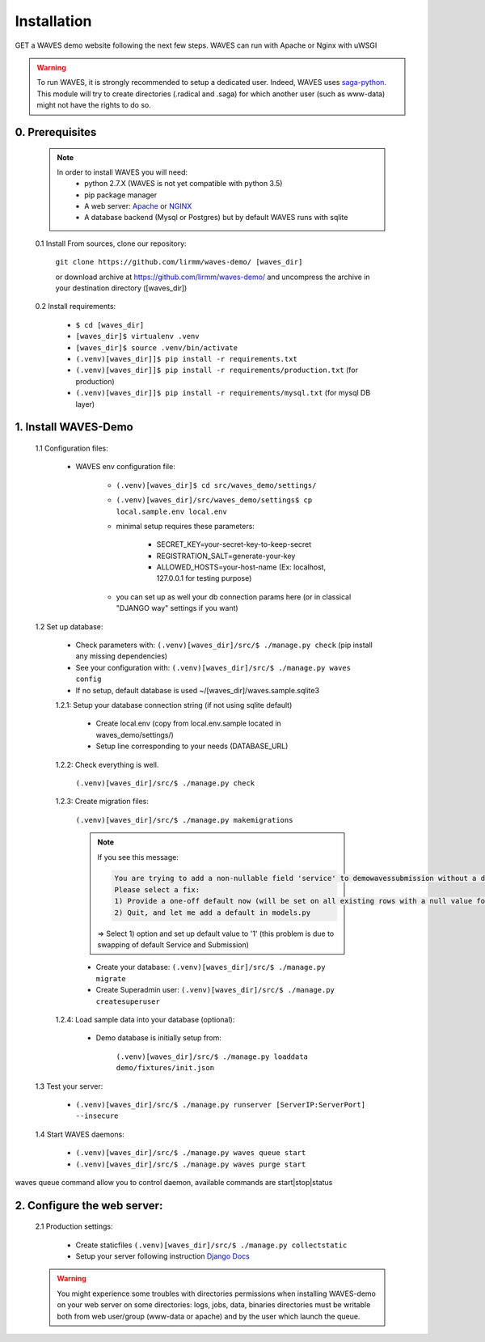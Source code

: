 Installation
============

GET a WAVES demo website following the next few steps. WAVES can run with Apache or Nginx with uWSGI

.. WARNING::
    To run WAVES, it is strongly recommended to setup a dedicated user. Indeed, WAVES uses
    `saga-python <https://github.com/radical-cybertools/saga-python/>`_.
    This module will try to create directories (.radical and .saga) for which another user (such as www-data) might not have the rights to do so.


0. Prerequisites
----------------
    .. note::
        In order to install WAVES you will need:
            - python 2.7.X (WAVES is not yet compatible with python 3.5)
            - pip package manager
            - A web server: `Apache <https://httpd.apache.org/>`_ or `NGINX <https://nginx.org/>`_
            - A database backend (Mysql or Postgres) but by default WAVES runs with sqlite

    0.1 Install From sources, clone our repository:

        ``git clone https://github.com/lirmm/waves-demo/ [waves_dir]``

        or download archive at https://github.com/lirmm/waves-demo/ and uncompress the archive in your destination directory ([waves_dir])

    0.2 Install requirements:

        - ``$ cd [waves_dir]``
        - ``[waves_dir]$ virtualenv .venv``
        - ``[waves_dir]$ source .venv/bin/activate``
        - ``(.venv)[waves_dir]]$ pip install -r requirements.txt``
        - ``(.venv)[waves_dir]]$ pip install -r requirements/production.txt`` (for production)
        - ``(.venv)[waves_dir]]$ pip install -r requirements/mysql.txt`` (for mysql DB layer)


1. Install WAVES-Demo
---------------------

    1.1 Configuration files:

        - WAVES env configuration file:

            - ``(.venv)[waves_dir]$ cd src/waves_demo/settings/``
            - ``(.venv)[waves_dir]/src/waves_demo/settings$ cp local.sample.env local.env``
            - minimal setup requires these parameters:

                - SECRET_KEY=your-secret-key-to-keep-secret
                - REGISTRATION_SALT=generate-your-key
                - ALLOWED_HOSTS=your-host-name (Ex: localhost, 127.0.0.1 for testing purpose)
            - you can set up as well your db connection params here (or in classical "DJANGO way" settings if you want)

    1.2 Set up database:

        - Check parameters with: ``(.venv)[waves_dir]/src/$ ./manage.py check`` (pip install any missing dependencies)
        - See your configuration with: ``(.venv)[waves_dir]/src/$ ./manage.py waves config``
        - If no setup, default database is used ~/[waves_dir]/waves.sample.sqlite3

        1.2.1: Setup your database connection string (if not using sqlite default)

            - Create local.env (copy from local.env.sample located in waves_demo/settings/)
            - Setup line corresponding to your needs (DATABASE_URL)

        1.2.2: Check everything is well.

            ``(.venv)[waves_dir]/src/$ ./manage.py check``

        1.2.3: Create migration files:

            ``(.venv)[waves_dir]/src/$ ./manage.py makemigrations``

            .. note::

                If you see this message:

                .. code-block:: bash

                    You are trying to add a non-nullable field 'service' to demowavessubmission without a default; we can't do that (the database needs something to populate existing rows).
                    Please select a fix:
                    1) Provide a one-off default now (will be set on all existing rows with a null value for this column)
                    2) Quit, and let me add a default in models.py

                => Select 1) option and set up default value to '1' (this problem is due to swapping of default Service and Submission)
            - Create your database: ``(.venv)[waves_dir]/src/$ ./manage.py migrate``
            - Create Superadmin user: ``(.venv)[waves_dir]/src/$ ./manage.py createsuperuser``

        1.2.4: Load sample data into your database (optional):

            - Demo database is initially setup from:

                ``(.venv)[waves_dir]/src/$ ./manage.py loaddata demo/fixtures/init.json``


    1.3 Test your server:

        - ``(.venv)[waves_dir]/src/$ ./manage.py runserver [ServerIP:ServerPort] --insecure``


    1.4 Start WAVES daemons:

        - ``(.venv)[waves_dir]/src/$ ./manage.py waves queue start``
        - ``(.venv)[waves_dir]/src/$ ./manage.py waves purge start``

        .. note::
waves queue command allow you to control daemon, available commands are start|stop|status


2. Configure the web server:
-----------------------------

    2.1 Production settings:

        - Create staticfiles ``(.venv)[waves_dir]/src/$ ./manage.py collectstatic``
        - Setup your server following instruction `Django Docs <https://docs.djangoproject.com/fr/1.11/howto/deployment/wsgi/>`_

        .. seealso:: UWSGI configuration at `<http://uwsgi-docs.readthedocs.io/>`_


        .. seealso:: APACHE `<http://uwsgi-docs.readthedocs.io/en/latest/Apache.html>`_

        .. seealso:: NGINX `<http://uwsgi-docs.readthedocs.io/en/latest/tutorials/Django_and_nginx.html>`_


    .. warning::

        You might experience some troubles with directories permissions when installing WAVES-demo on your web server
        on some directories:
        logs, jobs, data, binaries directories must be writable both from web user/group (www-data or apache) and by the user which launch the queue.
